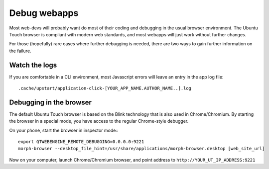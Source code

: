 Debug webapps
=============

Most web-devs will probably want do most of their coding and debugging in the usual browser environment. The Ubuntu Touch browser is compliant with modern web standards, and most webapps will just work without further changes.

For those (hopefully) rare cases where further debugging is needed, there are two ways to gain further information on the failure.

Watch the logs
--------------

If you are comfortable in a CLI environment, most Javascript errors will leave an entry in the app log file::

  .cache/upstart/application-click-[YOUR_APP_NAME.AUTHOR_NAME..].log


Debugging in the browser
------------------------


The default Ubuntu Touch browser is based on the Blink technology that is also used in Chrome/Chromium. By starting the browser in a special mode, you have access to the regular Chrome-style debugger.

On your phone, start the browser in inspector mode:::

 export QTWEBENGINE_REMOTE_DEBUGGING=0.0.0.0:9221
 morph-browser --desktop_file_hint=/usr/share/applications/morph-browser.desktop [web_site_url]

Now on your computer, launch Chrome/Chromium browser, and point address to ``http://YOUR_UT_IP_ADDRESS:9221``
